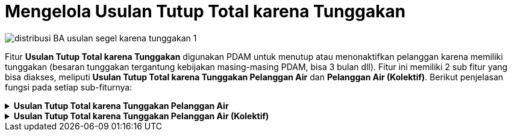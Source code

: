 = Mengelola Usulan Tutup Total karena Tunggakan

image::../images-distribusi/distribusi-BA-usulan-segel-karena-tunggakan-1.png[align="center"]

Fitur *Usulan Tutup Total karena Tunggakan* digunakan PDAM untuk menutup atau menonaktifkan pelanggan karena memiliki tunggakan (besaran tunggakan tergantung kebijakan masing-masing PDAM, bisa 3 bulan dll). Fitur ini memiliki 2 sub fitur yang bisa diakses, meliputi *Usulan Tutup Total karena Tunggakan Pelanggan Air* dan *Pelanggan Air (Kolektif)*. Berikut penjelasan fungsi pada setiap sub-fiturnya:

.*Usulan Tutup Total karena Tunggakan Pelanggan Air*
[%collapsible]
====
image::../images-distribusi/distribusi-BA-usulan-segel-karena-tunggakan-2.png[align="center"]

1. *Refresh Usulan Tutup Total karena Tunggakan Pelanggan Air*
+
Tombol *Refresh* digunakan untuk memperbarui data Usulan Tutup Total karena Tunggakan Pelanggan Air yang mungkin belum masuk ketika data sudah di-_submit_.

2. *Tambah Usulan Tutup Total karena Tunggakan Pelanggan Air*
+
Tombol *Tambah* digunakan untuk menambah data baru Usulan Tutup Total karena Tunggakan Pelanggan Air. Berikut cara untuk menambah data baru Usulan Tutup Total karena Tunggakan Pelanggan Air:
+
image::../images-distribusi/distribusi-BA-usulan-segel-karena-tunggakan-3.png[align="center"]
[arabic]
. Untuk menambahkan data *Usulan Tutup Total karena Tunggakan Pelanggan Air* baru. Isi _form_ yang tersedia pada menu *Tambah* data *Usulan Tutup Total karena Tunggakan Pelanggan Air*
. Setelah mengisi pada kolom *Tambah*, maka dapat dilihat jumlah piutang pelanggan pada kolom *Piutang*
. Klik tombol *Simpan* untuk menambahkan data *Usulan Tutup Total karena Tunggakan Pelanggan* Air yang baru. Tombol *Batal* digunakan untuk melakukan _cancel_ pada data yang akan ditambahkan

3. *Koreksi Usulan Tutup Total karena Tunggakan Pelanggan Air*
+
Tombol *Koreksi* digunakan untuk melakukan koreksi pada data *Usulan Tutup Total karena Tunggakan Pelanggan Air*. Untuk melakukan Koreksi, Anda dapat memilih data pada daftar, kemudian klik tombol *Koreksi*.

4. *Hapus Usulan Tutup Total karena Tunggakan Pelanggan Air*
+
Tombol *Hapus* digunakan untuk menghapus data Usulan Tutup Total karena Tunggakan Pelanggan Air. Untuk menghapus data, Anda dapat memilih data pada daftar,kemudian klik tombol *Hapus*.

5. *Filter Usulan Tutup Total karena Tunggakan Pelanggan Air*
+
_Field_ *Filter* digunakan untuk mencari data Usulan Tutup Total karena Tunggakan Pelanggan Air sesuai dengan kebutuhan. Untuk melakukan pencarian data, Anda dapat mengisi _form_ sesuai dengan _field_ yang sudah ditentukan, kemudian klik tombol *Refresh*.

6. *Action Menu saat diklik kanan*
+
Anda dapat melakukan klik kanan pada _row_ data Usulan Tutup Total karena Tunggakan Pelanggan Air untuk menampilkan _action menu_. Berikut adalah penjelasan untuk masing-masing _action menu_: 
+
- *Tambah*: Untuk menambah data Usulan Tutup Total karena Tunggakan Pelanggan Air
- *Koreksi*: Untuk melakukan koreksi (edit) terhadap data Usulan Tutup Total karena Tunggakan Pelanggan Air yang dipilih
- *Hapus*: Untuk menghapus data yang Usulan Tutup Total karena Tunggakan Pelanggan Air yang dipilih
- *Desain*: Untuk melakukan kustomisasi pada  Usulan
- *Cetak Usulan*: Untuk mencetak Usulan Tutup Total karena Tunggakan Pelanggan Air
- *Cetak Lampiran Piutang*: Untuk mencetak lampiran piutang.
- *Export Excel*: Untuk _export_ data yang dipilih ke format Excel
====

.*Usulan Tutup Total karena Tunggakan Pelanggan Air (Kolektif)*
[%collapsible]
====
image::../images-distribusi/distribusi-BA-usulan-segel-karena-tunggakan-4.png[align="center"]

1. *Refresh Usulan Tutup Total karena Tunggakan Pelanggan Air (Kolektif)*
+
Tombol *Refresh* digunakan untuk memperbarui data Usulan Tutup Total karena Tunggakan Pelanggan Air (Kolektif) yang mungkin belum masuk ketika data sudah di-_submit_.

2. *Tambah Usulan Tutup Total karena Tunggakan Pelanggan Air (Kolektif)*
+
Tombol *Tambah* digunakan untuk menambah data baru Usulan Tutup Total karena Tunggakan Pelanggan Air (Kolektif). Berikut cara untuk menambah data baru Usulan Tutup Total karena Tunggakan Pelanggan Air (Kolektif):
+
image::../images-distribusi/distribusi-BA-usulan-segel-karena-tunggakan-5.png[align="center"]
[arabic]
. Untuk menambahkan data Usulan Tutup Total karena Tunggakan Pelanggan Air (Kolektif) baru, isi filter yang tersedia pada menu *Filter* untuk memunculkan data *Usulan Tutup Total karena Tunggakan Pelanggan Air (Kolektif)*
. Lihat data yang muncul pada kolom tampilan data
. Kemudian pilih data pelanggan yang ingin ditutup secara kolektif pada kolom *Data Usulan* pada kolom *Pelaksana* untuk menentukan pelaksana penutupan meter. Klik tombol *Buat Usulan* untuk melakukan proses usulan tutup kolektif. Klik tombol *Batal Usulan* untuk membatalkan usulan tutup secara kolektif

3. *Koreksi Usulan Tutup Total karena Tunggakan Pelanggan Air (Kolektif)*
+
Tombol *Koreksi* digunakan untuk melakukan koreksi pada data Usulan Tutup Total karena Tunggakan Pelanggan Air (Kolektif). Untuk melakukan Koreksi, Anda dapat memilih data pada daftar, kemudian klik tombol *Koreksi*.

4. *Filter Usulan Tutup Total karena Tunggakan Pelanggan Air (Kolektif)*
+
_Field_ *Filter* digunakan untuk mencari data Usulan Tutup Total karena Tunggakan Pelanggan Air (Kolektif) sesuai dengan kebutuhan. Untuk melakukan pencarian data, Anda dapat mengisi _form_ sesuai dengan _field_ yang sudah ditentukan kemudian klik tombol *Tampilkan*.

5. *Action Menu saat diklik kanan*
+
Anda dapat melakukan klik kanan pada _row_ data *Usulan Tutup Total karena Tunggakan Pelanggan Air (Kolektif)* untuk menampilkan _action menu_. Berikut adalah penjelasan untuk masing-masing _action menu_:
+
- *Cetak Ulang Usulan*: Untuk mencetak ulang Usulan Tutup Total karena Tunggakan Pelanggan Air (Kolektif)
- *Hapus Per Nomor Usulan*: Untuk menghapus data per nomor Usulan Tutup Total karena Tunggakan Pelanggan Air yang dipilih
- *Hapus Per Pelanggan*: Untuk menghapus data per pelanggan Usulan Tutup Total karena Tunggakan Pelanggan Air yang dipilih
- *Buat SPK Pemutusan*: Untuk membuat SPK Pemutusan
- *Koreksi SPK Pemutusan*: Untuk koreksi (edit) SPK Pemutusan yang dipilih
- *Cetak Ulang SPK Pemutusan*: Untuk mencetak SPK Pemutusan
- *Design Report*: Untuk mengubah kustomisasi rancangan laporan
====